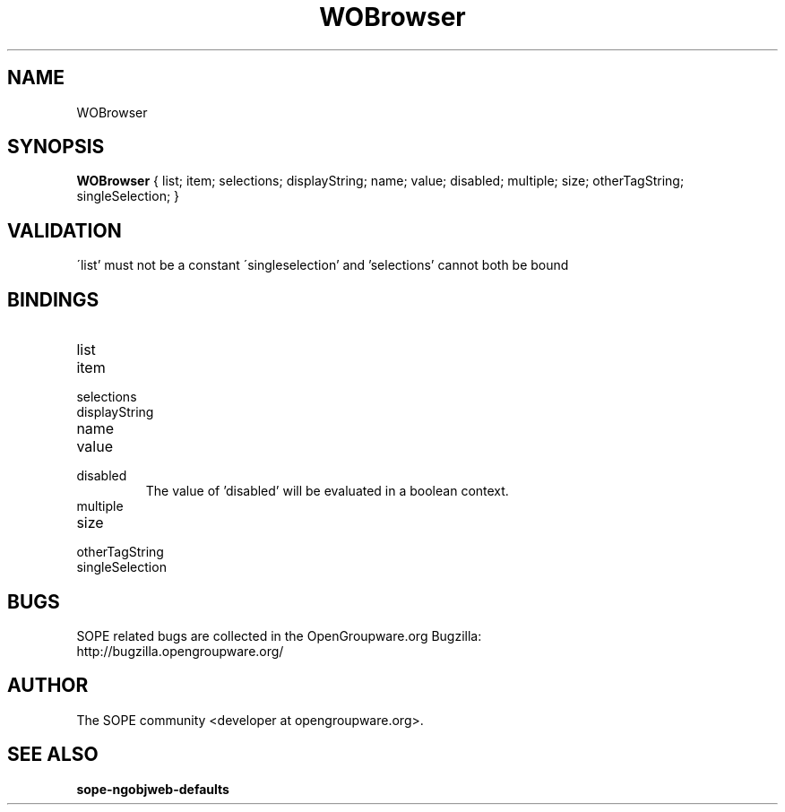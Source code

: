 .TH WOBrowser 3 "June 2006" "SOPE" "SOPE Dynamic Element Reference"
.\" DO NOT EDIT: this file got autogenerated using woapi2man from:
.\"   ../DynamicElements/WOBrowser.api
.\" 
.\" Copyright (C) 2006 SKYRIX Software AG. All rights reserved.
.\" ====================================================================
.\"
.\" Copyright (C) 2006 SKYRIX Software AG. All rights reserved.
.\"
.\" Check the COPYING file for further information.
.\"
.\" Created with the help of:
.\"   http://www.schweikhardt.net/man_page_howto.html
.\"

.SH NAME
WOBrowser

.SH SYNOPSIS
.B WOBrowser
{ list;  item;  selections;  displayString;  name;  value;  disabled;  multiple;  size;  otherTagString;  singleSelection; }

.SH VALIDATION
\'list' must not be a constant
\'singleselection' and 'selections' cannot both be bound

.SH BINDINGS
.IP list
.IP item
.IP selections
.IP displayString
.IP name
.IP value
.IP disabled
The value of 'disabled' will be evaluated in a boolean context.
.IP multiple
.IP size
.IP otherTagString
.IP singleSelection

.SH BUGS
SOPE related bugs are collected in the OpenGroupware.org Bugzilla:
  http://bugzilla.opengroupware.org/

.SH AUTHOR
The SOPE community <developer at opengroupware.org>.

.SH SEE ALSO
.BR sope-ngobjweb-defaults

